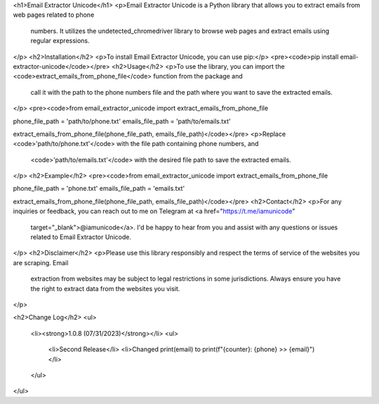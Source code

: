 <h1>Email Extractor Unicode</h1>
<p>Email Extractor Unicode is a Python library that allows you to extract emails from web pages related to phone
   numbers. It utilizes the undetected_chromedriver library to browse web pages and extract emails using regular
   expressions.
</p>
<h2>Installation</h2>
<p>To install Email Extractor Unicode, you can use pip:</p>
<pre><code>pip install email-extractor-unicode</code></pre>
<h2>Usage</h2>
<p>To use the library, you can import the <code>extract_emails_from_phone_file</code> function from the package and
   call it with the path to the phone numbers file and the path where you want to save the extracted emails.
</p>
<pre><code>from email_extractor_unicode import extract_emails_from_phone_file

phone_file_path = 'path/to/phone.txt'
emails_file_path = 'path/to/emails.txt'

extract_emails_from_phone_file(phone_file_path, emails_file_path)</code></pre>
<p>Replace <code>'path/to/phone.txt'</code> with the file path containing phone numbers, and
   <code>'path/to/emails.txt'</code> with the desired file path to save the extracted emails.
</p>
<h2>Example</h2>
<pre><code>from email_extractor_unicode import extract_emails_from_phone_file

phone_file_path = 'phone.txt'
emails_file_path = 'emails.txt'

extract_emails_from_phone_file(phone_file_path, emails_file_path)</code></pre>
<h2>Contact</h2>
<p>For any inquiries or feedback, you can reach out to me on Telegram at <a href="https://t.me/iamunicode"
   target="_blank">@iamunicode</a>. I'd be happy to hear from you and assist with any questions or issues
   related to Email Extractor Unicode.
</p>
<h2>Disclaimer</h2>
<p>Please use this library responsibly and respect the terms of service of the websites you are scraping. Email
   extraction from websites may be subject to legal restrictions in some jurisdictions. Always ensure you have the
   right to extract data from the websites you visit.
</p>

<h2>Change Log</h2>
<ul>
    <li><strong>1.0.8 (07/31/2023)</strong></li>
    <ul>
        <li>Second Release</li>
        <li>Changed print(email) to print(f"{counter}: {phone} >> {email}") </li>
    </ul>
</ul>
